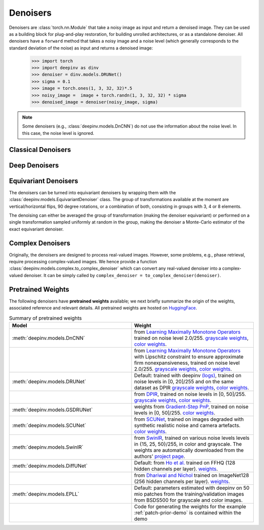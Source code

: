 .. _denoisers:


Denoisers
==================

Denoisers are :class:`torch.nn.Module` that take a noisy image as input and return a denoised image.
They can be used as a building block for plug-and-play restoration, for building unrolled architectures,
or as a standalone denoiser. All denoisers have a ``forward`` method that takes a noisy image and a noise level
(which generally corresponds to the standard deviation of the noise) as input and returns a denoised image:

    >>> import torch
    >>> import deepinv as dinv
    >>> denoiser = dinv.models.DRUNet()
    >>> sigma = 0.1
    >>> image = torch.ones(1, 3, 32, 32)*.5
    >>> noisy_image =  image + torch.randn(1, 3, 32, 32) * sigma
    >>> denoised_image = denoiser(noisy_image, sigma)

.. note::

    Some denoisers (e.g., :class:`deepinv.models.DnCNN`) do not use the information about the noise level.
    In this case, the noise level is ignored.


Classical Denoisers
-------------------

.. autosummary::
   :toctree: stubs
   :template: myclass_template.rst
   :nosignatures:

   deepinv.models.BM3D
   deepinv.models.MedianFilter
   deepinv.models.TVDenoiser
   deepinv.models.TGVDenoiser
   deepinv.models.WaveletDenoiser
   deepinv.models.WaveletDictDenoiser
   deepinv.models.EPLLDenoiser


Deep Denoisers
-------------------

.. autosummary::
   :toctree: stubs
   :template: myclass_template.rst
   :nosignatures:

   deepinv.models.AutoEncoder
   deepinv.models.UNet
   deepinv.models.DnCNN
   deepinv.models.DRUNet
   deepinv.models.SCUNet
   deepinv.models.GSDRUNet
   deepinv.models.SwinIR
   deepinv.models.DiffUNet



Equivariant Denoisers
--------------------------
The denoisers can be turned into equivariant denoisers by wrapping them with the
:class:`deepinv.models.EquivariantDenoiser` class.
The group of transformations available at the moment are vertical/horizontal flips, 90 degree rotations, or a
combination of both, consisting in groups with 3, 4 or 8 elements.

The denoising can either be averaged the group of transformation (making the denoiser equivariant) or performed on a
single transformation sampled uniformly at random in the group, making the denoiser a Monte-Carlo estimator of the exact
equivariant denoiser.

.. autosummary::
   :toctree: stubs
   :template: myclass_template.rst
   :nosignatures:

   deepinv.models.EquivariantDenoiser



Complex Denoisers
--------------------------
Originally, the denoisers are designed to process real-valued images. However, some problems, e.g., phase retrieval, require processing complex-valued images. We hence provide a function :class:`deepinv.models.complex.to_complex_denoiser` which can convert any real-valued denoiser into a complex-valued denoiser. It can be simply called by ``complex_denoiser = to_complex_denoiser(denoiser)``.

.. autosummary::
   :toctree: stubs
   :template: myclass_template.rst
   :nosignatures:

   deepinv.models.complex.to_complex_denoiser



.. _pretrained-weights:
Pretrained Weights
------------------
The following denoisers have **pretrained weights** available; we next briefly summarize the origin of the weights,
associated reference and relevant details. All pretrained weights are hosted on
`HuggingFace <https://huggingface.co/deepinv>`_.


.. list-table:: Summary of pretrained weights
   :widths: 25 25
   :header-rows: 1

   * - Model
     - Weight
   * - :meth:`deepinv.models.DnCNN`
     - from `Learning Maximally Monotone Operators <https://github.com/matthieutrs/LMMO_lightning>`_
       trained on noise level 2.0/255. `grayscale weights <https://huggingface.co/deepinv/dncnn/resolve/main/dncnn_sigma2_gray.pth?download=true>`_, `color weights <https://huggingface.co/deepinv/dncnn/resolve/main/dncnn_sigma2_color.pth?download=true>`_.
   * -
     - from `Learning Maximally Monotone Operators <https://github.com/matthieutrs/LMMO_lightning>`_ with Lipschitz
       constraint to ensure approximate firm nonexpansiveness, trained on noise level 2.0/255. `grayscale weights <https://huggingface.co/deepinv/dncnn/resolve/main/dncnn_sigma2_lipschitz_gray.pth?download=true>`_, `color weights <https://huggingface.co/deepinv/dncnn/resolve/main/dncnn_sigma2_lipschitz_color.pth?download=true>`_.
   * - :meth:`deepinv.models.DRUNet`
     - Default: trained with deepinv `(logs) <https://wandb.ai/matthieu-terris/drunet?workspace=user-matthieu-terris>`_, trained on noise levels in [0, 20]/255
       and on the same dataset as DPIR `grayscale weights <https://huggingface.co/deepinv/drunet/resolve/main/drunet_deepinv_gray.pth?download=true>`_, `color weights <https://huggingface.co/deepinv/drunet/resolve/main/drunet_deepinv_color.pth?download=true>`_.
   * -
     - from `DPIR <https://github.com/cszn/DPIR>`_,
       trained on noise levels in [0, 50]/255. `grayscale weights <https://huggingface.co/deepinv/drunet/resolve/main/drunet_gray.pth?download=true>`_, `color weights <https://huggingface.co/deepinv/drunet/resolve/main/drunet_color.pth?download=true>`_.
   * - :meth:`deepinv.models.GSDRUNet`
     - weights from `Gradient-Step PnP <https://github.com/samuro95/GSPnP>`_, trained on noise levels in [0, 50]/255.
       `color weights <https://huggingface.co/deepinv/gradientstep/blob/main/GSDRUNet.ckpt>`_.
   * - :meth:`deepinv.models.SCUNet`
     - from `SCUNet <https://github.com/cszn/SCUNet>`_,
       trained on images degraded with synthetic realistic noise and camera artefacts. `color weights <https://huggingface.co/deepinv/scunet/resolve/main/scunet_color_real_psnr.pth?download=true>`_.
   * - :meth:`deepinv.models.SwinIR`
     - from `SwinIR <https://github.com/JingyunLiang/SwinIR>`_, trained on various noise levels levels in {15, 25, 50}/255, in color and grayscale.
       The weights are automatically downloaded from the authors' `project page <https://github.com/JingyunLiang/SwinIR/releases>`_.
   * - :meth:`deepinv.models.DiffUNet`
     - Default: from `Ho et al. <https://arxiv.org/abs/2108.02938>`_ trained on FFHQ (128 hidden channels per layer).
       `weights <https://huggingface.co/deepinv/diffunet/resolve/main/diffusion_ffhq_10m.pt?download=true>`_.
   * -
     - from `Dhariwal and Nichol <https://arxiv.org/abs/2105.05233>`_ trained on ImageNet128 (256 hidden channels per layer).
       `weights <https://huggingface.co/deepinv/diffunet/resolve/main/diffusion_openai.pt?download=true>`_.
   * - :meth:`deepinv.models.EPLL`
     - Default: parameters estimated with deepinv on 50 mio patches from the training/validation images from BSDS500 for grayscale and color images.
   * - 
     - Code for generating the weights for the example :ref:`patch-prior-demo` is contained within the demo


